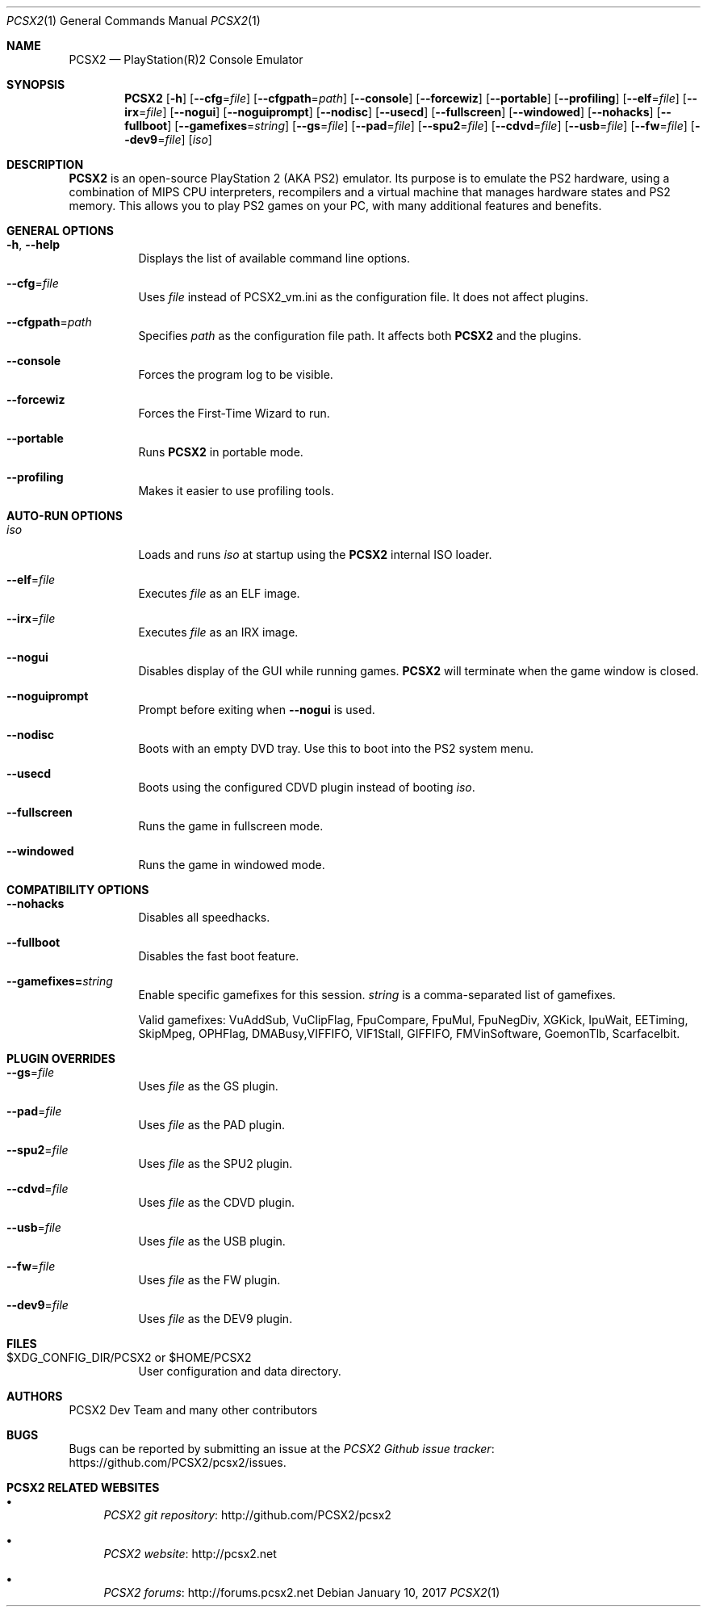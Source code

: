 .\" Copyright 2002-2017 PCSX2 Dev Team
.\"
.\" This is free documentation; you can redistribute it and/or
.\" modify it under the terms of the GNU General Public License as
.\" published by the Free Software Foundation; either version 3 of
.\" the License, or (at your option) any later version.
.\"
.\" The GNU General Public License's references to "object code"
.\" and "executables" are to be interpreted as the output of any
.\" document formatting or typesetting system, including
.\" intermediate and printed output.
.\"
.\" This manual is distributed in the hope that it will be useful,
.\" but WITHOUT ANY WARRANTY; without even the implied warranty of
.\" MERCHANTABILITY or FITNESS FOR A PARTICULAR PURPOSE.  See the
.\" GNU General Public License for more details.
.\"
.\" You should have received a copy of the GNU General Public
.\" License along with this manual; if not, see
.\" http://www.gnu.org/licenses.
.Dd January 10, 2017
.Dt PCSX2 1
.Os
.Sh NAME
.Nm PCSX2
.Nd PlayStation(R)2 Console Emulator
.Sh SYNOPSIS
.Nm
.Op Fl h
.Op Fl \-cfg Ns = Ns Ar file
.Op Fl \-cfgpath Ns = Ns Ar path
.Op Fl \-console
.Op Fl \-forcewiz
.Op Fl \-portable
.Op Fl \-profiling
.Op Fl \-elf Ns = Ns Ar file
.Op Fl \-irx Ns = Ns Ar file
.Op Fl \-nogui
.Op Fl \-noguiprompt
.Op Fl \-nodisc
.Op Fl \-usecd
.Op Fl \-fullscreen
.Op Fl \-windowed
.Op Fl \-nohacks
.Op Fl \-fullboot
.Op Fl \-gamefixes Ns = Ns Ar string
.Op Fl \-gs Ns = Ns Ar file
.Op Fl \-pad Ns = Ns Ar file
.Op Fl \-spu2 Ns = Ns Ar file
.Op Fl \-cdvd Ns = Ns Ar file
.Op Fl \-usb Ns = Ns Ar file
.Op Fl \-fw Ns = Ns Ar file
.Op Fl \-dev9 Ns = Ns Ar file
.Op Ar iso
.Sh DESCRIPTION
.Nm
is an open-source PlayStation 2 (AKA PS2) emulator.
Its purpose is to emulate the PS2 hardware, using a combination of MIPS CPU
interpreters, recompilers and a virtual machine that manages hardware states and
PS2 memory.
This allows you to play PS2 games on your PC, with many additional features and
benefits.
.Sh GENERAL OPTIONS
.Bl -tag -width Ds
.It Fl h , Fl \-help
Displays the list of available command line options.
.It Fl \-cfg Ns = Ns Ar file
Uses
.Ar file
instead of PCSX2_vm.ini as the configuration file.
It does not affect plugins.
.It Fl \-cfgpath Ns = Ns Ar path
Specifies
.Ar path
as the configuration file path.
It affects both
.Nm
and the plugins.
.It Fl \-console
Forces the program log to be visible.
.It Fl \-forcewiz
Forces the First-Time Wizard to run.
.It Fl \-portable
Runs
.Nm
in portable mode.
.It Fl \-profiling
Makes it easier to use profiling tools.
.El
.Sh AUTO-RUN OPTIONS
.Bl -tag -width Ds
.It Ar iso
Loads and runs
.Ar iso
at startup using the
.Nm
internal ISO loader.
.It Fl \-elf Ns = Ns Ar file
Executes
.Ar file
as an ELF image.
.It Fl \-irx Ns = Ns Ar file
Executes
.Ar file
as an IRX image.
.It Fl \-nogui
Disables display of the GUI while running games.
.Nm
will terminate when the game window is closed.
.It Fl \-noguiprompt
Prompt before exiting when
.Fl \-nogui
is used.
.It Fl \-nodisc
Boots with an empty DVD tray.
Use this to boot into the PS2 system menu.
.It Fl \-usecd
Boots using the configured CDVD plugin instead of booting
.Ar iso .
.It Fl \-fullscreen
Runs the game in fullscreen mode.
.It Fl \-windowed
Runs the game in windowed mode.
.El
.Sh COMPATIBILITY OPTIONS
.Bl -tag -width Ds
.It Fl \-nohacks
Disables all speedhacks.
.It Fl \-fullboot
Disables the fast boot feature.
.It Fl \-gamefixes= Ns Ar string
Enable specific gamefixes for this session.
.Ar string
is a comma-separated list of gamefixes.
.Pp
Valid gamefixes: VuAddSub, VuClipFlag, FpuCompare, FpuMul, FpuNegDiv, XGKick,
IpuWait, EETiming, SkipMpeg, OPHFlag, DMABusy,VIFFIFO, VIF1Stall, GIFFIFO,
FMVinSoftware, GoemonTlb, ScarfaceIbit.
.El
.Sh PLUGIN OVERRIDES
.Bl -tag -width Ds
.It Fl \-gs Ns = Ns Ar file
Uses
.Ar file
as the GS plugin.
.It Fl \-pad Ns = Ns Ar file
Uses
.Ar file
as the PAD plugin.
.It Fl \-spu2 Ns = Ns Ar file
Uses
.Ar file
as the SPU2 plugin.
.It Fl \-cdvd Ns = Ns Ar file
Uses
.Ar file
as the CDVD plugin.
.It Fl \-usb Ns = Ns Ar file
Uses
.Ar file
as the USB plugin.
.It Fl \-fw Ns = Ns Ar file
Uses
.Ar file
as the FW plugin.
.It Fl \-dev9 Ns = Ns Ar file
Uses
.Ar file
as the DEV9 plugin.
.El
.Sh FILES
.Bl -tag -width Ds
.It $XDG_CONFIG_DIR/PCSX2 or $HOME/PCSX2
User configuration and data directory.
.El
.Sh AUTHORS
.An PCSX2 Dev Team and many other contributors
.Sh BUGS
Bugs can be reported by submitting an issue at the
.Lk https://github.com/PCSX2/pcsx2/issues "PCSX2 Github issue tracker" .
.Sh PCSX2 RELATED WEBSITES
.Bl -bullet
.It
.Lk http://github.com/PCSX2/pcsx2 "PCSX2 git repository"
.It
.Lk http://pcsx2.net "PCSX2 website"
.It
.Lk http://forums.pcsx2.net "PCSX2 forums"
.El
